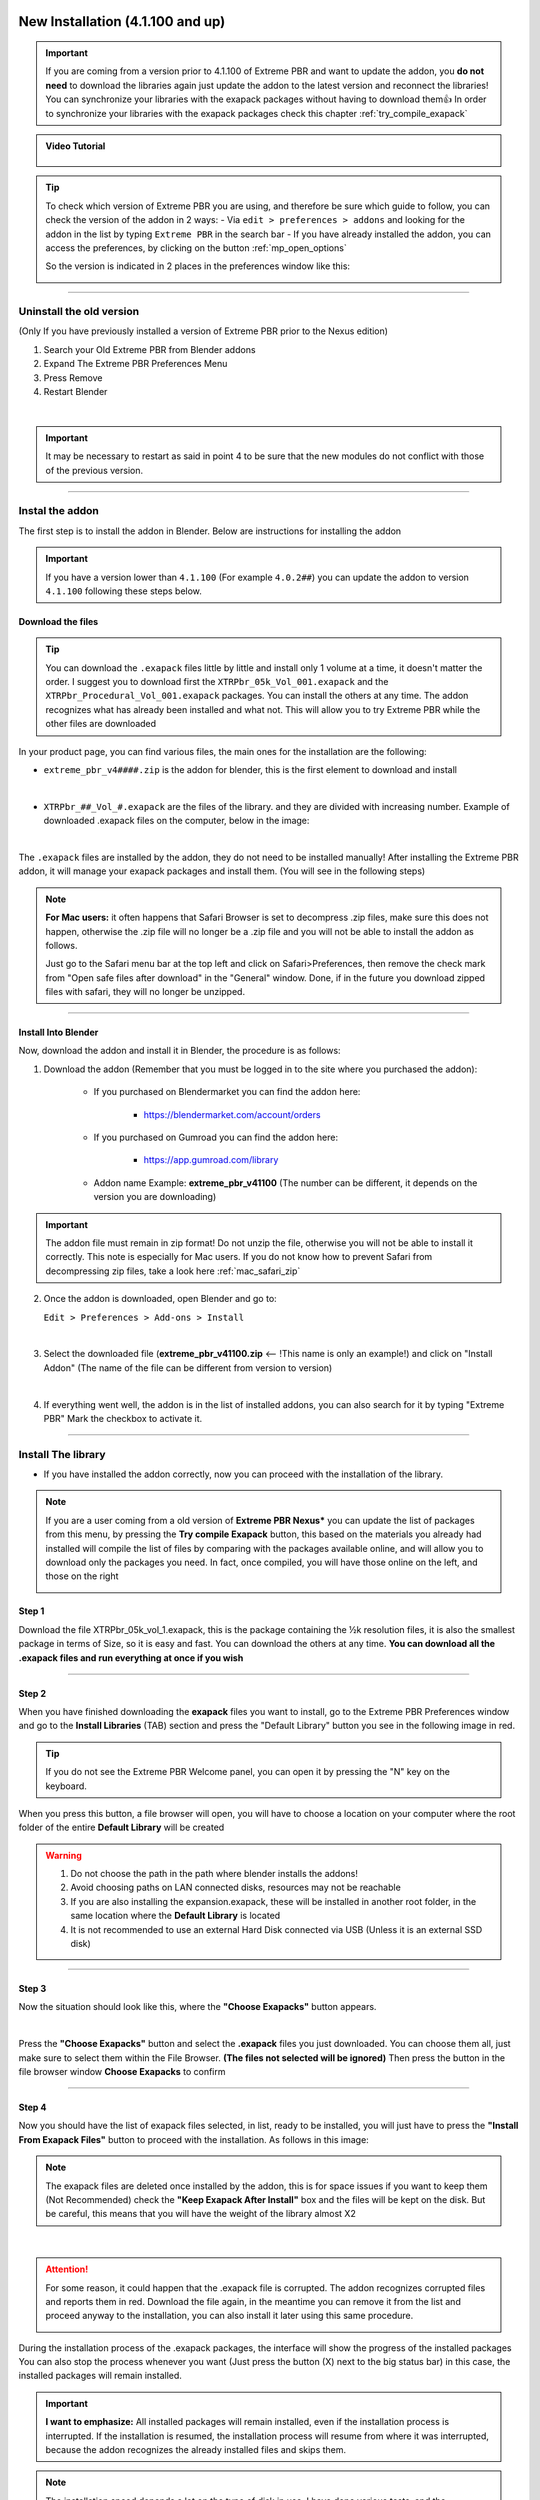 .. _new_installation:

===================================
New Installation (4.1.100 and up)
===================================

.. important::
        If you are coming from a version prior to 4.1.100 of Extreme PBR and want to update the addon, you **do not need** to
        download the libraries again just update the addon to the latest version and reconnect the libraries! You can
        synchronize your libraries with the exapack packages without having to download them👍  In order to synchronize
        your libraries with the exapack packages check this chapter :ref:`try_compile_exapack`

.. admonition:: Video Tutorial
    :class: youtube

        .. raw:: html

            <iframe width="560" height="315" src="https://www.youtube.com/embed/C-QZ7f0DS5k" title="YouTube video player"
            frameborder="0" allow="accelerometer; autoplay; clipboard-write; encrypted-media; gyroscope; picture-in-picture;
            web-share" allowfullscreen></iframe>

.. tip::
        To check which version of Extreme PBR you are using, and therefore be sure which guide to follow, you can check
        the version of the addon in 2 ways:
        - Via ``edit > preferences > addons`` and looking for the addon in the list by typing ``Extreme PBR`` in the search bar
        - If you have already installed the addon, you can access the preferences, by clicking on the button :ref:`mp_open_options`

        So the version is indicated in 2 places in the preferences window like this:

        .. image:: _static/_images/installation/see_version.webp
            :align: center
            :width: 600
            :alt: See version

------------------------------------------------------------------------------------------------------------------------

Uninstall the old version
==========================

(Only If you have previously installed a version of Extreme PBR prior to the Nexus edition)


1. Search your Old Extreme PBR from Blender addons
2. Expand The Extreme PBR Preferences Menu
3. Press Remove
4. Restart Blender

.. image:: _static/_images/installation/uninstall_example_panel.png
      :align: center
      :width: 800
      :alt: Uninstall example panel

|

.. important::
        It may be necessary to restart as said in point 4 to be sure that the new modules do not conflict with those of
        the previous version.


------------------------------------------------------------------------------------------------------------------------

.. _install_addon_41100:

Instal the addon
==================

The first step is to install the addon in Blender. Below are instructions for installing the addon


.. important::
        If you have a version lower than ``4.1.100`` (For example ``4.0.2##``) you can update the addon to version ``4.1.100``
        following these steps below.


.. _mac_safari_zip:

Download the files
---------------------

.. Tip::
        You can download the ``.exapack`` files little by little and install only 1 volume at a time, it doesn't matter the order.
        I suggest you to download first the ``XTRPbr_05k_Vol_001.exapack`` and the ``XTRPbr_Procedural_Vol_001.exapack`` packages.
        You can install the others at any time. The addon recognizes what has already been installed and what not.
        This will allow you to try Extreme PBR while the other files are downloaded


In your product page, you can find various files, the main ones for the installation are the following:

- ``extreme_pbr_v4####.zip`` is the addon for blender, this is the first element to download and install

  .. image:: _static/_images/installation/addon_zipped_01.webp
      :align: center
      :width: 400
      :alt: Addon zipped 01

|

- ``XTRPbr_##_Vol_#.exapack`` are the files of the library. and they are divided with increasing number.
  Example of downloaded .exapack files on the computer, below in the image:


  .. image:: _static/_images/installation/exapack_files_on_computer_01.webp
      :align: center
      :width: 400
      :alt: Exapack files on computer

|



The ``.exapack`` files are installed by the addon, they do not need to be installed manually! After installing the
Extreme PBR addon, it will manage your exapack packages and install them. (You will see in the following steps)



.. Note:: **For Mac users:** it often happens that Safari Browser is set to decompress .zip files, make sure this does not happen,
          otherwise the .zip file will no longer be a .zip file and you will not be able to install the addon as follows.

          Just go to the Safari menu bar at the top left and click on Safari>Preferences, then remove the check mark from
          "Open safe files after download" in the "General" window. Done, if in the future you download zipped files with safari,
          they will no longer be unzipped.


------------------------------------------------------------------------------------------------------------------------

Install Into Blender
---------------------

Now, download the addon and install it in Blender, the procedure is as follows:


1) Download the addon (Remember that you must be logged in to the site where you purchased the addon):

    - If you purchased on Blendermarket you can find the addon here:

       - https://blendermarket.com/account/orders


    - If you purchased on Gumroad you can find the addon here:

       - https://app.gumroad.com/library

    - Addon name Example: **extreme_pbr_v41100** (The number can be different, it depends on the version you are downloading)


.. Important:: The addon file must remain in zip format! Do not unzip the file, otherwise you will not be able to install it correctly.
              This note is especially for Mac users. If you do not know how to prevent Safari from decompressing zip files, take a look here :ref:`mac_safari_zip`

2) Once the addon is downloaded, open Blender and go to:

   ``Edit > Preferences > Add-ons > Install``

.. image:: _static/_images/installation/install_addon_in_blender_01.webp
    :align: center
    :width: 800
    :alt: Install addon in Blender

|

3) Select the downloaded file (**extreme_pbr_v41100.zip** <-- !This name is only an example!) and click on "Install Addon" (The name of the file can be different from version to version)

.. image:: _static/_images/installation/install_addon_zip_blender_01.webp
    :align: center
    :width: 800
    :alt: Install addon zip in Blender

|

4) If everything went well, the addon is in the list of installed addons, you can also search for it by typing "Extreme PBR"
   Mark the checkbox to activate it.

.. image:: _static/_images/installation/install_addon_zip_blender_02.webp
    :align: center
    :width: 800
    :alt: Install addon zip in Blender 2

------------------------------------------------------------------------------------------------------------------------


.. _install_library_41100:

Install The library
=======================

- If you have installed the addon correctly, now you can proceed with the installation of the library.


.. note::
        If you are a user coming from a old version of **Extreme PBR Nexus*** you can update the list of packages
        from this menu, by pressing the **Try compile Exapack** button, this based on the materials you already had installed
        will compile the list of files by comparing with the packages available online, and will allow you to download only
        the packages you need. In fact, once compiled, you will have those online on the left, and those on the right

        .. image:: _static/_images/installation/try_compile_exapack.webp
            :align: center
            :width: 400
            :alt: Try compile Exapack 01


Step 1
--------

Download the file XTRPbr_05k_vol_1.exapack, this is the package containing the ½k resolution files,
it is also the smallest package in terms of Size, so it is easy and fast. You can download the others at any time.
**You can download all the .exapack files and run everything at once if you wish**

------------------------------------------------------------------------------------------------------------------------

Step 2
--------

When you have finished downloading the **exapack** files you want to install, go to the Extreme PBR Preferences window
and go to the **Install Libraries** (TAB) section and press the "Default Library" button you see in the following image
in red.

.. Tip:: If you do not see the Extreme PBR Welcome panel, you can open it by pressing the "N" key on the keyboard.

.. image:: _static/_images/installation/go_to_install_libraries_01.webp
    :align: center
    :width: 600
    :alt: Go to install libraries 01

When you press this button, a file browser will open, you will have to choose a location on your computer where the
root folder of the entire **Default Library** will be created

.. Warning:: 1. Do not choose the path in the path where blender installs the addons!
             2. Avoid choosing paths on LAN connected disks, resources may not be reachable
             3. If you are also installing the expansion.exapack, these will be installed in another root folder, in the same location where the **Default Library** is located
             4. It is not recommended to use an external Hard Disk connected via USB (Unless it is an external SSD disk)


------------------------------------------------------------------------------------------------------------------------

Step 3
---------

Now the situation should look like this, where the **"Choose Exapacks"** button appears.

.. image:: _static/_images/installation/choose_exapacks_ready.webp
    :align: center
    :width: 800
    :alt: Choose Exapacks ready

|

Press the **"Choose Exapacks"** button and select the **.exapack** files you just downloaded. You can choose them all,
just make sure to select them within the File Browser. **(The files not selected will be ignored)**
Then press the button in the file browser window **Choose Exapacks** to confirm



.. image:: _static/_images/installation/browse_exapack_to_install_01.webp
    :align: center
    :width: 800
    :alt: Browse exapack to install 01


------------------------------------------------------------------------------------------------------------------------

Step 4
----------

Now you should have the list of exapack files selected, in list, ready to be installed, you will just have to press the
**"Install From Exapack Files"** button to proceed with the installation. As follows in this image:

.. Note:: The exapack files are deleted once installed by the addon, this is for space issues
          if you want to keep them (Not Recommended) check the **"Keep Exapack After Install"** box and the files will be kept on the disk.
          But be careful, this means that you will have the weight of the library almost X2

.. image:: _static/_images/installation/install_from_exapack_files.webp
    :align: center
    :width: 800
    :alt: Install from exapack files

|


.. attention::
        For some reason, it could happen that the .exapack file is corrupted. The addon recognizes corrupted files and
        reports them in red. Download the file again, in the meantime you can remove it from the list and proceed anyway
        to the installation, you can also install it later using this same procedure.

        .. image:: _static/_images/installation/broken_exapack_file.webp
            :align: center
            :width: 800
            :alt: Broken exapack file 02




During the installation process of the .exapack packages, the interface will show the progress of the installed packages
You can also stop the process whenever you want (Just press the button (X) next to the big status bar) in this case,
the installed packages will remain installed.


.. Important:: **I want to emphasize:** All installed packages will remain installed, even if the installation process is interrupted.
               If the installation is resumed, the installation process will resume from where it was interrupted,
               because the addon recognizes the already installed files and skips them.


.. image:: _static/_images/installation/exapack_installation_progress.webp
    :align: center
    :width: 800
    :alt: Exapack installation progress


.. note:: The installation speed depends a lot on the type of disk in use, I have done various tests, and the installation on
          SSD is very fast. I do not recommend the use of an external Mechanical Hard Disk connected via USB only for time issues,
          I noticed that these disks are very slow for this process. But if you do not have time problems and you have patience,
          you can decide to use it.



------------------------------------------------------------------------------------------------------------------------

Step 5
----------

When you have completed the entire (or even just in part) installation, the addon will be ready to be used.

.. Image:: _static/_images/installation/addon_ready_01.webp
    :align: center
    :width: 600
    :alt: Addon ready 01

.. Note:: The  ½k, 1k, 2k, 4k, 8k versions are present in the complete edition. Some versions may not contain all the resolution versions.
          If you want to upgrade to the full version, you only pay the difference

------------------------------------------------------------------------------------------------------------------------


At the end of this process, on your computer, in the indicated path, 2 folders will have been created (3 if you also installed the HDRMAPS expansion)

- **HDRI_MAKER_DEFAULT_LIBRARY** (This folder contains all the files of the Extreme PBR libraries)
- **HDRI_MAKER_USER_LIBRARY** (This folder is an empty folder, and will be used in case you want to save your personal HDRi)

If you also installed the HDRMAPS expansion, then a third folder will also be created and will be named after the expansion.

To manipulate the paths to the libraries, it is enough to go to the Extreme PBR settings and go to the **Libraries** (TAB) section

For more information on this section you can find the chapter :ref:`pr_libraries`


.. image:: _static/_images/installation/libraries_manipulation_01.webp
    :align: center
    :width: 600
    :alt: Libraries manipulation 01


------------------------------------------------------------------------------------------------------------------------

Remove Exapack From Installer
------------------------------

These buttons allow you to remove the .exapack files so that you do not have to install them in case you have
added a file by mistake or do not want to install a particular file.

.. image:: _static/_images/installation/remove_exapack_from_installer_01.webp
    :align: center
    :width: 600
    :alt: Remove exapack from installer 01



------------------------------------------------------------------------------------------------------------------------


About Exapack
================

As for the libraries, from version 3.0.100 onwards, they will be distributed in the form of exapack packages.
All new packages will be in the form of numbered volumes Here is an example of nomenclature

Default Library
-----------------------

- **XTRPbr_05k_vol_1.exapack**: Contains files from ½k, previews, and data files
- **XTRPbr_1k_vol_1.exapack**: Contains files from 1k, previews, and data files
- **XTRPbr_2k_vol_1.exapack**: Contains files from 2k, previews, and data files
- **XTRPbr_4k_vol_1.exapack**: Contains files from 4k, previews, and data files
- **XTRPbr_8k_vol_1.exapack**: Contains files from 8k, previews, and data files
- **XTRPbr_Procedural_Vol_1.exapack**: Contains procedural files, previews, and data files


The packages are consecutive, Vol_1, Vol_2, Vol_3, I tried to limit as much as possible the size of the packages,
so that their maximum is around 4GB (Some can reach 4.3GB).
This limit to avoid download and installation problems, since those who have a slower connection, could
encounter timeout problems.

.. Note::
        The large size packages like 4k, 8k will have more volumes, because they are much larger.
        The small size packages like ½k, 1k, 2k  will have fewer volumes, because they are much smaller.

------------------------------------------------------------------------------------------------------------------------


The **.exapack** files are installed by the addon, they do not need to be installed manually! After installing the
Extreme PBR addon, it will manage your exapack packages and install them. (You will see in the following steps)



.. important::
        **For Mac users:** it often happens that Safari Browser is set to decompress .zip files, make sure this does not happen,
        otherwise the .zip file will no longer be a .zip file and you will not be able to install the addon as follows.

        Just go to the Safari menu bar at the top left and click on Safari>Preferences, then remove the check mark from
        "Open safe files after download" in the "General" window. Done, if in the future you download zipped files with safari,
        they will no longer be unzipped.

------------------------------------------------------------------------------------------------------------------------

.. _update_only_the_addon:

========================
Update Only The addon
========================

.. important::

        In order to update the addon, it is **not necessary to download the libraries again!** If you had already downloaded
        and installed them previously as explained here :ref:`install_library_41100` simply follow these steps below to
        update the addon to the latest version.

**Unistall the old version**

    (Only If you have previously installed a version of Extreme PBR prior to the Nexus edition)


    1. Search your Old Extreme PBR from Blender addons
    2. Expand The Extreme PBR Preferences Menu
    3. Press Remove
    4. Restart Blender (Recommended!)

    .. image:: _static/_images/installation/uninstall_example_panel.png
          :align: center
          :width: 800
          :alt: Uninstall example panel

    |

    .. important::
            It may be necessary to restart as said in point 4 to be sure that the new modules do not conflict with those of
            the previous version.


**Download the addon file**

    In your product page, you can find various files, the main ones for the installation are the following:

    - ``extreme_pbr_v4####.zip`` is the addon for blender, this is the first element to download and install

      .. image:: _static/_images/installation/addon_zipped_01.webp
          :align: center
          :width: 400
          :alt: Addon zipped 01

    |


    .. Note:: **For Mac users:** it often happens that Safari Browser is set to decompress .zip files, make sure this does not happen,
              otherwise the .zip file will no longer be a .zip file and you will not be able to install the addon as follows.

              Just go to the Safari menu bar at the top left and click on Safari>Preferences, then remove the check mark from
              "Open safe files after download" in the "General" window. Done, if in the future you download zipped files with safari,
              they will no longer be unzipped.



    Now, download the addon and install it in Blender, the procedure is as follows:


    1) Download the addon (Remember that you must be logged in to the site where you purchased the addon):

        - If you purchased on Blendermarket you can find the addon here:

           - https://blendermarket.com/account/orders


        - If you purchased on Gumroad you can find the addon here:

           - https://app.gumroad.com/library

        - Addon name Example: **extreme_pbr_v41100** (The number can be different, it depends on the version you are downloading)


    .. Important:: The addon file must remain in zip format! Do not unzip the file, otherwise you will not be able to install it correctly.
                  This note is especially for Mac users. If you do not know how to prevent Safari from decompressing zip files, take a look here :ref:`mac_safari_zip`

    2) Once the addon is downloaded, open Blender and go to:

       ``Edit > Preferences > Add-ons > Install``

    .. image:: _static/_images/installation/install_addon_in_blender_01.webp
        :align: center
        :width: 800
        :alt: Install addon in Blender

    |

    3) Select the downloaded file (**extreme_pbr_v41100.zip** <-- !This name is only an example!) and click on "Install Addon" (The name of the file can be different from version to version)

    .. image:: _static/_images/installation/install_addon_zip_blender_01.webp
        :align: center
        :width: 800
        :alt: Install addon zip in Blender

    |

    4) If everything went well, the addon is in the list of installed addons, you can also search for it by typing "Extreme PBR"
       Mark the checkbox to activate it.

    .. image:: _static/_images/installation/install_addon_zip_blender_02.webp
        :align: center
        :width: 800
        :alt: Install addon zip in Blender 2

    |

    5) Try to Relink Libraries in automatic with the button **Try to re-link all paths automatically** available from version
       4.1.110 onwards, this if the addon has already been installed correctly previously, should automatically relink
       the paths to the Extreme PBR libraries (Including any expansions) If this does not work, go to the next step.

    .. image:: _static/_images/installation/auto_relink_libraries.webp
        :align: center
        :width: 800
        :alt: Auto relink libraries

    |


    6) If the previous step failed, go to the **Libraries** tab and refer to this section that explains how
       the connection to the library paths works :ref:`pr_libraries`

    .. image:: _static/_images/preferences/pr_library_management_panel.webp
        :align: center
        :width: 600
        :alt: Pr library management panel














